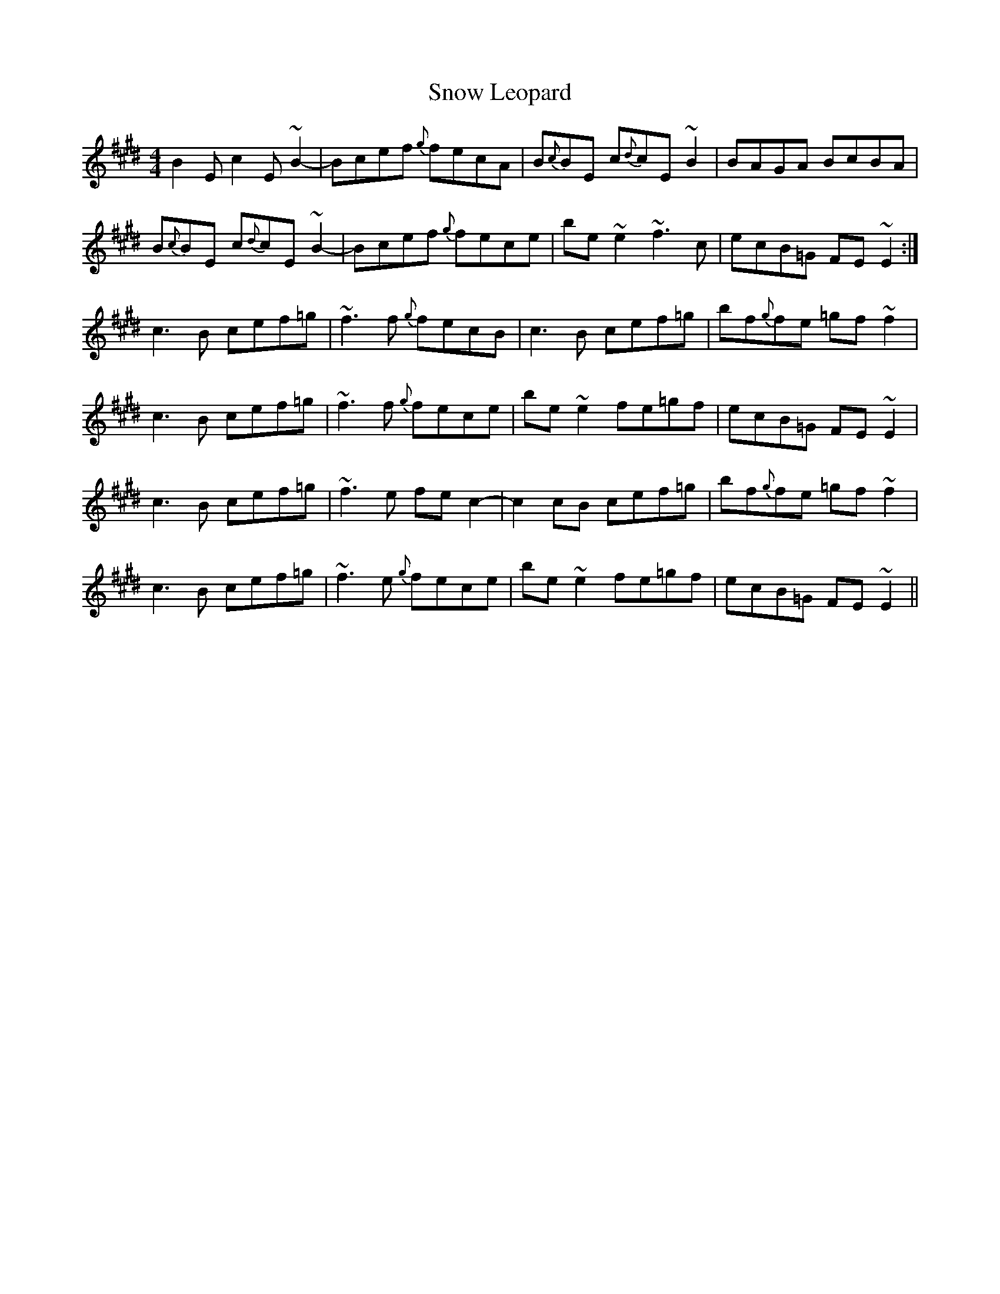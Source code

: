 X: 37633
T: Snow Leopard
R: reel
M: 4/4
K: Emajor
B2E c2E ~B2-|Bcef {g}fecA|B{c}BE c{d}cE ~B2|BAGA BcBA|
B{c}BE c{d}cE ~B2-|Bcef {g}fece|be ~e2 ~f3c|ecB=G FE ~E2:|
c3B cef=g|~f3f {g}fecB|c3B cef=g|bf{g}fe =gf~f2|
c3B cef=g|~f3f {g}fece|be~e2 fe=gf|ecB=G FE ~E2|
c3B cef=g|~f3e fec2-|c2cB cef=g|bf{g}fe =gf~f2|
c3B cef=g|~f3e {g}fece|be~e2 fe=gf|ecB=G FE ~E2||

